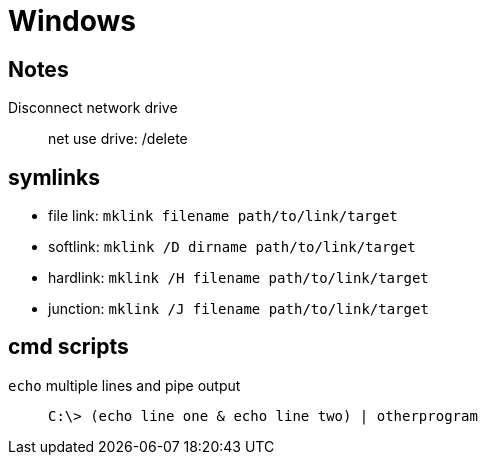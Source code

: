 = Windows

== Notes

Disconnect network drive::
    net use drive: /delete

== symlinks

* file link: `mklink filename path/to/link/target`
* softlink: `mklink /D dirname path/to/link/target`
* hardlink: `mklink /H filename path/to/link/target`
* junction: `mklink /J filename path/to/link/target`

== cmd scripts

`echo` multiple lines and pipe output::
    `C:\> (echo line one & echo line two) | otherprogram`
